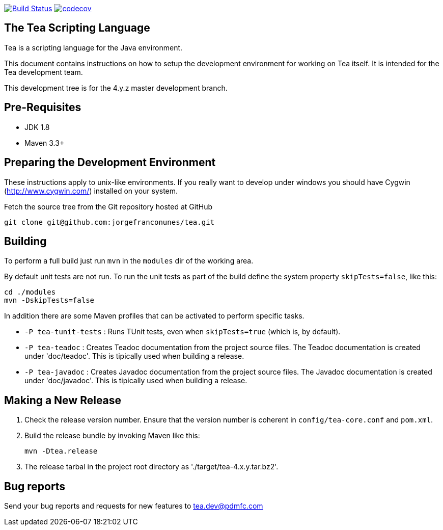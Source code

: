image:https://travis-ci.org/jorgefranconunes/tea.svg?branch=master["Build Status", link="https://travis-ci.org/jorgefranconunes/tea"]
image:https://codecov.io/gh/jorgefranconunes/tea/branch/master/graph/badge.svg[codecov, link="https://codecov.io/gh/jorgefranconunes/tea"]





== The Tea Scripting Language

Tea is a scripting language for the Java environment.

This document contains instructions on how to setup the development
environment for working on Tea itself. It is intended for the Tea
development team.

This development tree is for the 4.y.z master development branch.





== Pre-Requisites

* JDK 1.8
* Maven 3.3+





== Preparing the Development Environment

These instructions apply to unix-like environments. If you really want to
develop under windows you should have Cygwin (http://www.cygwin.com/)
installed on your system.


Fetch the source tree from the Git repository hosted at GitHub

----
git clone git@github.com:jorgefranconunes/tea.git
----





== Building

To perform a full build just run `mvn` in the `modules` dir of the
working area.

By default unit tests are not run. To run the unit tests as part of
the build define the system property `skipTests=false`, like this:

----
cd ./modules
mvn -DskipTests=false
----


In addition there are some Maven profiles that can be activated to
perform specific tasks.

* `-P tea-tunit-tests` : Runs TUnit tests, even when `skipTests=true`
   (which is, by default).

* `-P tea-teadoc` : Creates Teadoc documentation from the project
   source files. The Teadoc documentation is created under
   'doc/teadoc'. This is tipically used when building a release.

* `-P tea-javadoc` : Creates Javadoc documentation from the project
   source files. The Javadoc documentation is created under
   'doc/javadoc'. This is tipically used when building a release.





== Making a New Release

. Check the release version number. Ensure that the version number is
coherent in `config/tea-core.conf` and `pom.xml`.

. Build the release bundle by invoking Maven like this:
+
----
mvn -Dtea.release
----

. The release tarbal in the project root directory as
'./target/tea-4.x.y.tar.bz2'.





== Bug reports

Send your bug reports and requests for new features to
tea.dev@pdmfc.com

